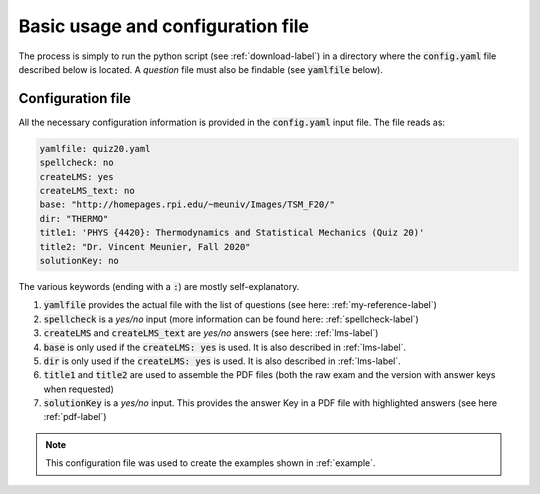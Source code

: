 .. _config-label:

Basic usage and configuration file
++++++++++++++++++++++++++++++++++

The process is simply to run the python script (see :ref:`download-label`) in a directory where the :code:`config.yaml` file described below is located. A *question* file must also be findable (see :code:`yamlfile` below). 

Configuration file
------------------

All the necessary configuration information is provided in the :code:`config.yaml` input file. The file reads as:

.. code-block:: yaml

   yamlfile: quiz20.yaml
   spellcheck: no
   createLMS: yes
   createLMS_text: no
   base: "http://homepages.rpi.edu/~meuniv/Images/TSM_F20/"
   dir: "THERMO"
   title1: 'PHYS {4420}: Thermodynamics and Statistical Mechanics (Quiz 20)'
   title2: "Dr. Vincent Meunier, Fall 2020"
   solutionKey: no

The various keywords (ending with a :code:`:`) are mostly self-explanatory.

1. :code:`yamlfile` provides the actual file with the list of questions (see here: :ref:`my-reference-label`)

2. :code:`spellcheck` is a *yes/no* input (more information can be found here: :ref:`spellcheck-label`)

3. :code:`createLMS` and :code:`createLMS_text` are *yes/no* answers (see here: :ref:`lms-label`)

4. :code:`base` is only used if the  :code:`createLMS: yes` is used. It is also described in :ref:`lms-label`.

5. :code:`dir` is only used if the  :code:`createLMS: yes` is used. It is also described in :ref:`lms-label`.

6. :code:`title1` and :code:`title2` are used to assemble the PDF files (both the raw exam and the version with answer keys when requested)

7. :code:`solutionKey` is a *yes/no* input. This provides the answer Key in a PDF file with highlighted answers (see here :ref:`pdf-label`)


.. Note:: This configuration file was used to create the examples shown in :ref:`example`. 


